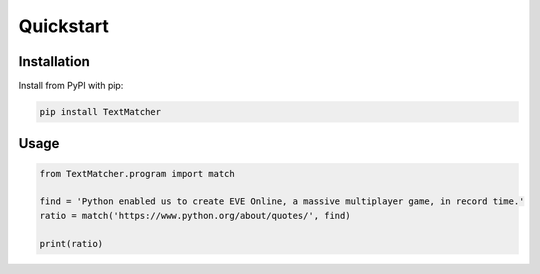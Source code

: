 ==========
Quickstart
==========

Installation
============

Install from PyPI with pip:

.. code-block:: bash

    pip install TextMatcher


Usage
=====

.. code-block:: python

    from TextMatcher.program import match

    find = 'Python enabled us to create EVE Online, a massive multiplayer game, in record time.'
    ratio = match('https://www.python.org/about/quotes/', find)

    print(ratio)
